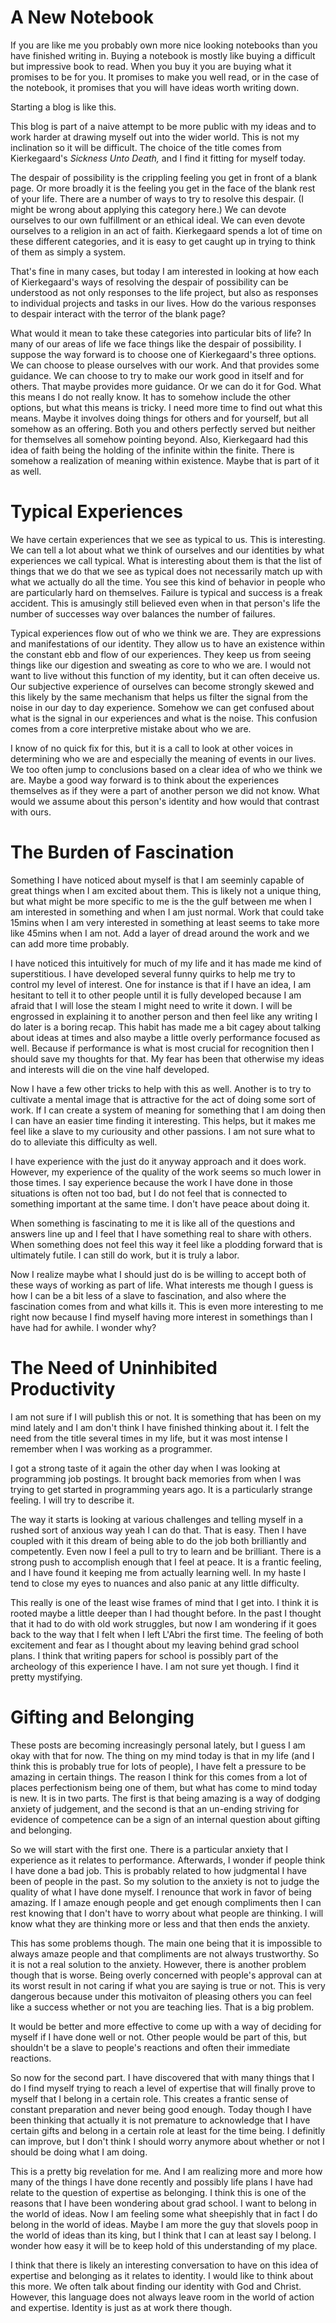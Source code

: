 #+hugo_base_dir: ../
#+hugo_section: posts
#+options: author:nil
* A New Notebook
  :PROPERTIES:
  :EXPORT_FILE_NAME: title-post.md
  :EXPORT_DATE: <2019-07-12 Fri>
  :END:
  If you are like me you probably own more nice looking notebooks than
  you have finished writing in. Buying a notebook is mostly like
  buying a difficult but impressive book to read. When you buy it you
  are buying what it promises to be for you. It promises to make you
  well read, or in the case of the notebook, it promises that you will
  have ideas worth writing down.

  Starting a blog is like this. 
  
  This blog is part of a naive attempt to be more public with my ideas
  and to work harder at drawing myself out into the wider world. This
  is not my inclination so it will be difficult. The choice of the
  title comes from Kierkegaard's /Sickness Unto Death,/ and I find it
  fitting for myself today. 

  The despair of possibility is the crippling feeling you get in front
  of a blank page. Or more broadly it is the feeling you get in the
  face of the blank rest of your life. There are a number of ways to
  try to resolve this despair. (I might be wrong about applying this
  category here.) We can devote ourselves to our own fulfillment or an
  ethical ideal. We can even devote ourselves to a religion in an act
  of faith. Kierkegaard spends a lot of time on these different
  categories, and it is easy to get caught up in trying to think of
  them as simply a system.

  That's fine in many cases, but today I am interested in looking at how
  each of Kierkegaard's ways of resolving the despair of possibility
  can be understood as not only responses to the life project, but
  also as responses to individual projects and tasks in our lives. How
  do the various responses to despair interact with the terror of the
  blank page?
  
  What would it mean to take these categories into particular bits of
  life? In many of our areas of life we face things like the despair
  of possibility. I suppose the way forward is to choose one of
  Kierkegaard's three options. We can choose to please ourselves with
  our work. And that provides some guidance. We can choose to try to
  make our work good in itself and for others. That maybe provides
  more guidance. Or we can do it for God. What this means I do not
  really know. It has to somehow include the other options, but what
  this means is tricky. I need more time to find out what this means.
  Maybe it involves doing things for others and for yourself, but all
  somehow as an offering. Both you and others perfectly served but
  neither for themselves all somehow pointing beyond. Also,
  Kierkegaard had this idea of faith being the holding of the infinite
  within the finite. There is somehow a realization of meaning within
  existence. Maybe that is part of it as well.

* Typical Experiences
  :PROPERTIES:
  :EXPORT_FILE_NAME: typical-experiences.md
  :EXPORT_DATE: <2019-07-16 Tue>
  :END:
   We have certain experiences that we see as typical to us. This is
   interesting. We can tell a lot about what we think of ourselves and
   our identities by what experiences we call typical. What is
   interesting about them is that the list of things that we do that
   we see as typical does not necessarily match up with what we
   actually do all the time. You see this kind of behavior in people
   who are particularly hard on themselves. Failure is typical and
   success is a freak accident. This is amusingly still believed even
   when in that person's life the number of successes way over
   balances the number of failures. 

   Typical experiences flow out of who we think we are. They are
   expressions and manifestations of our identity. They allow us to
   have an existence within the constant ebb and flow of our
   experiences. They keep us from seeing things like our digestion and
   sweating as core to who we are. I would not want to live without
   this function of my identity, but it can often deceive us. Our
   subjective experience of ourselves can become strongly skewed and
   this likely by the same mechanism that helps us filter the signal
   from the noise in our day to day experience. Somehow we can get
   confused about what is the signal in our experiences and what is
   the noise. This confusion comes from a core interpretive mistake
   about who we are. 

   I know of no quick fix for this, but it is a call to look at other
   voices in determining who we are and especially the meaning of
   events in our lives. We too often jump to conclusions based on a
   clear idea of who we think we are. Maybe a good way forward is to
   think about the experiences themselves as if they were a part of
   another person we did not know. What would we assume about this
   person's identity and how would that contrast with ours. 

* The Burden of Fascination
  :PROPERTIES:
  :EXPORT_DATE: <2019-07-20 Sat> 
  :EXPORT_FILE_NAME: burden-of-fascination.md
  :END:
  Something I have noticed about myself is that I am seeminly capable
  of great things when I am excited about them. This is likely not a
  unique thing, but what might be more specific to me is the the gulf
  between me when I am interested in something and when I am just
  normal. Work that could take 15mins when I am very interested in
  something at least seems to take more like 45mins when I am not. Add
  a layer of dread around the work and we can add more time probably. 

  I have noticed this intuitively for much of my life and it has made
  me kind of superstitious. I have developed several funny quirks to
  help me try to control my level of interest. One for instance is
  that if I have an idea, I am hesitant to tell it to other people
  until it is fully developed because I am afraid that I will lose the
  steam I might need to write it down. I will be engrossed in
  explaining it to another person and then feel like any writing I do
  later is a boring recap. This habit has made me a bit cagey about
  talking about ideas at times and also maybe a little overly
  performance focused as well. Because if performance is what is most
  crucial for recognition then I should save my thoughts for that. My
  fear has been that otherwise my ideas and interests will die on the
  vine half developed.

  Now I have a few other tricks to help with this as well. Another is
  to try to cultivate a mental image that is attractive for the act of
  doing some sort of work. If I can create a system of meaning for
  something that I am doing then I can have an easier time finding it
  interesting. This helps, but it makes me feel like a slave to my
  curiousity and other passions. I am not sure what to do to alleviate
  this difficulty as well. 

  I have experience with the just do it anyway approach and it does
  work. However, my experience of the quality of the work seems so
  much lower in those times. I say experience because the work I have
  done in those situations is often not too bad, but I do not feel
  that is connected to something important at the same time. I don't
  have peace about doing it. 

  When something is fascinating to me it is like all of the questions
  and answers line up and I feel that I have something real to share
  with others. When something does not feel this way it feel like a
  plodding forward that is ultimately futile. I can still do work, but
  it is truly a labor.

  Now I realize maybe what I should just do is be willing to accept
  both of these ways of working as part of life. What interests me
  though I guess is how I can be a bit less of a slave to fascination,
  and also where the fascination comes from and what kills it. This is
  even more interesting to me right now because I find myself having
  more interest in somethings than I have had for awhile. I wonder
  why?
  
* The Need of Uninhibited Productivity
  :PROPERTIES:
  :EXPORT_DATE: <2019-07-23 Tue> 
  :EXPORT_FILE_NAME: the-need-of-uninhibited-productivity.md
  :END:
  I am not sure if I will publish this or not. It is something that
  has been on my mind lately and I am don't think I have finished
  thinking about it. I felt the need from the title several times in
  my life, but it was most intense I remember when I was working as a
  programmer. 

  I got a strong taste of it again the other day when I was looking at
  programming job postings. It brought back memories from when I was
  trying to get started in programming years ago. It is a particularly
  strange feeling. I will try to describe it.

  The way it starts is looking at various challenges and telling
  myself in a rushed sort of anxious way yeah I can do that. That is
  easy. Then I have coupled with it this dream of being able to do the
  job both brilliantly and competently. Even now I feel a pull to try
  to learn and be brilliant. There is a strong push to accomplish
  enough that I feel at peace. It is a frantic feeling, and I have
  found it keeping me from actually learning well. In my haste I tend
  to close my eyes to nuances and also panic at any little difficulty. 

  This really is one of the least wise frames of mind that I get into.
  I think it is rooted maybe a little deeper than I had thought
  before. In the past I thought that it had to do with old work
  struggles, but now I am wondering if it goes back to the way that I
  felt when I left L'Abri the first time. The feeling of both
  excitement and fear as I thought about my leaving behind grad school
  plans. I think that writing papers for school is possibly part of
  the archeology of this experience I have. I am not sure yet though.
  I find it pretty mystifying.
* Gifting and Belonging
  :PROPERTIES:
  :EXPORT_DATE: <2019-07-26 Fri> 
  :EXPORT_FILE_NAME: gifting-and-belonging.md
  :END:

  These posts are becoming increasingly personal lately, but I guess I
  am okay with that for now. The thing on my mind today is that in my
  life (and I think this is probably true for lots of people), I have
  felt a pressure to be amazing in certain things. The reason I think
  for this comes from a lot of places perfectionism being one of them,
  but what has come to mind today is new. It is in two parts. The
  first is that being amazing is a way of dodging anxiety of
  judgement, and the second is that an un-ending striving for evidence
  of competence can be a sign of an internal question about gifting
  and belonging.

  So we will start with the first one. There is a particular anxiety
  that I experience as it relates to performance. Afterwards, I wonder
  if people think I have done a bad job. This is probably related to
  how judgmental I have been of people in the past. So my solution to
  the anxiety is not to judge the quality of what I have done myself.
  I renounce that work in favor of being amazing. If I amaze enough
  people and get enough compliments then I can rest knowing that I
  don't have to worry about what people are thinking. I will know what
  they are thinking more or less and that then ends the anxiety. 

  This has some problems though. The main one being that it is
  impossible to always amaze people and that compliments are not
  always trustworthy. So it is not a real solution to the anxiety.
  However, there is another problem though that is worse. Being overly
  concerned with people's approval can at its worst result in not
  caring if what you are saying is true or not. This is very dangerous
  because under this motivaiton of pleasing others you can feel like a
  success whether or not you are teaching lies. That is a big problem.

  It would be better and more effective to come up with a way of
  deciding for myself if I have done well or not. Other people would
  be part of this, but shouldn't be a slave to people's reactions and
  often their immediate reactions.
  
  So now for the second part. I have discovered that with many things
  that I do I find myself trying to reach a level of expertise that
  will finally prove to myself that I belong in a certain role. This
  creates a frantic sense of constant preparation and never being good
  enough. Today though I have been thinking that actually it is not
  premature to acknowledge that I have certain gifts and belong in a
  certain role at least for the time being. I definitly can improve,
  but I don't think I should worry anymore about whether or not I
  should be doing what I am doing. 

  This is a pretty big revelation for me. And I am realizing more and
  more how many of the things I have done recently and possibly life
  plans I have had relate to the question of expertise as belonging. I
  think this is one of the reasons that I have been wondering about
  grad school. I want to belong in the world of ideas. Now I am
  feeling some what sheepishly that in fact I do belong in the world
  of ideas. Maybe I am more the guy that slovels poop in the world of
  ideas than its king, but I think that I can at least say I belong. I
  wonder how easy it will be to keep hold of this understanding of my
  place.
  
  I think that there is likely an interesting conversation to have on
  this idea of expertise and belonging as it relates to identity. I
  would like to think about this more. We often talk about finding our
  identity with God and Christ. However, this language does not always
  leave room in the world of action and expertise. Identity is just as
  at work there though.

